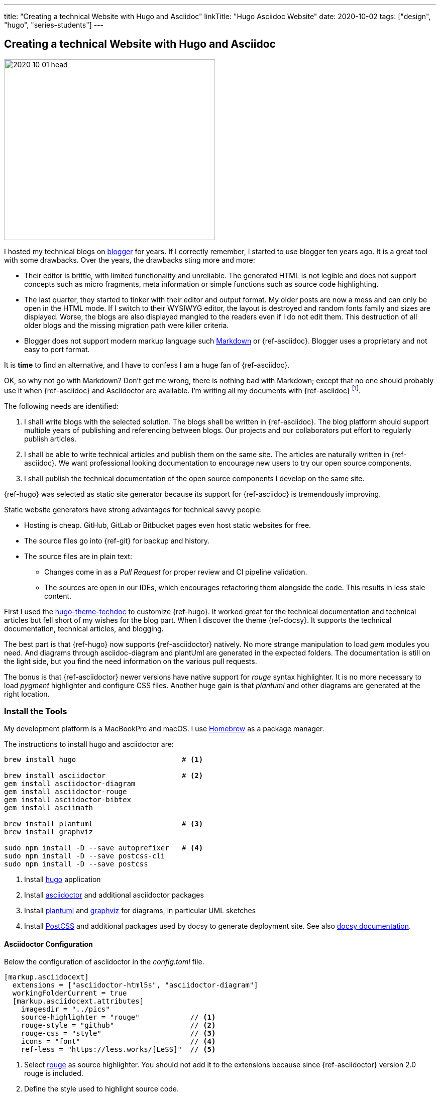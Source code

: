 ---
title: "Creating a technical Website with Hugo and Asciidoc"
linkTitle: "Hugo Asciidoc Website"
date: 2020-10-02
tags: ["design", "hugo", "series-students"]
---

== Creating a technical Website with Hugo and Asciidoc
:author: Marcel Baumann
:email: <marcel.baumann@tangly.net>
:homepage: https://www.tangly.net/
:company: https://www.tangly.net/[tangly llc]

image::2020-10-01-head.jpg[width=420,height=360,role=left]

I hosted my technical blogs on https://www.blogger.com/[blogger] for years.
If I correctly remember, I started to use blogger ten years ago.
It is a great tool with some drawbacks.
Over the years, the drawbacks sting more and more:

* Their editor is brittle, with limited functionality and unreliable.
The generated HTML is not legible and does not support concepts such as micro fragments, meta information or simple functions such as source code highlighting.
* The last quarter, they started to tinker with their editor and output format.
My older posts are now a mess and can only be open in the HTML mode.
If I switch to their WYSIWYG editor, the layout is destroyed and random fonts family and sizes are displayed.
Worse, the blogs are also displayed mangled to the readers even if I do not edit them.
This destruction of all older blogs and the missing migration path were killer criteria.
* Blogger does not support modern markup language such https://www.markdownguide.org/[Markdown] or {ref-asciidoc}.
Blogger uses a proprietary and not easy to port format.

It is *time* to find an alternative, and I have to confess I am a huge fan of {ref-asciidoc}.

OK, so why not go with Markdown?
Don’t get me wrong, there is nothing bad with Markdown; except that no one should probably use it when {ref-asciidoc} and Asciidoctor are available.
I’m writing all my documents with {ref-asciidoc}
footnote:[You find tutorials how to write asciidoc documentation and how to use the toolchain on YouTube and Udemy.].

The following needs are identified:

. I shall write blogs with the selected solution.
The blogs shall be written in {ref-asciidoc}.
The blog platform should support multiple years of publishing and referencing between blogs.
Our projects and our collaborators put effort to regularly publish articles.
. I shall be able to write technical articles and publish them on the same site.
The articles are naturally written in {ref-asciidoc}.
We want professional looking documentation to encourage new users to try our open source components.
. I shall publish the technical documentation of the open source components I develop on the same site.

{ref-hugo} was selected as static site generator because its support for {ref-asciidoc} is tremendously improving.

Static website generators have strong advantages for technical savvy people:

* Hosting is cheap.
GitHub, GitLab or Bitbucket pages even host static websites for free.
* The source files go into {ref-git} for backup and history.
* The source files are in plain text:
** Changes come in as a _Pull Request_ for proper review and CI pipeline validation.
** The sources are open in our IDEs, which encourages refactoring them alongside the code.
This results in less stale content.

First I used the https://github.com/thingsym/hugo-theme-techdoc/[hugo-theme-techdoc] to customize {ref-hugo}.
It worked great for the technical documentation and technical articles but fell short of my wishes for the blog part.
When I discover the theme {ref-docsy}.
It supports the technical documentation, technical articles, and blogging.

The best part is that {ref-hugo} now supports {ref-asciidoctor} natively.
No more strange manipulation to load _gem_ modules you need.
And diagrams through asciidoc-diagram and plantUml are generated in the expected folders.
The documentation is still on the light side, but you find the need information on the various pull requests.

The bonus is that {ref-asciidoctor} newer versions have native support for _rouge_ syntax highlighter.
It is no more necessary to load _pygment_ highlighter and configure CSS files.
Another huge gain is that _plantuml_ and other diagrams are generated at the right location.

=== Install the Tools

My development platform is a MacBookPro and macOS.
I use https://brew.sh/[Homebrew] as a package manager.

The instructions to install hugo and asciidoctor are:

[source,console]
----
brew install hugo                         # <1>

brew install asciidoctor                  # <2>
gem install asciidoctor-diagram
gem install asciidoctor-rouge
gem install asciidoctor-bibtex
gem install asciimath

brew install plantuml                     # <3>
brew install graphviz

sudo npm install -D --save autoprefixer   # <4>
sudo npm install -D --save postcss-cli
sudo npm install -D --save postcss
----

<1> Install https://gohugo.io/[hugo] application
<2> Install https://asciidoctor.org/[asciidoctor] and additional asciidoctor packages
<3> Install https://plantuml.com/[plantuml] and https://graphviz.org/[graphviz] for diagrams, in particular UML sketches
<4> Install https://postcss.org/[PostCSS] and additional packages used by docsy to generate deployment site.
See also https://www.docsy.dev/docs/getting-started/[docsy documentation].

==== Asciidoctor Configuration

Below the configuration of asciidoctor in the _config.toml_ file.

[source,yaml]
----
[markup.asciidocext]
  extensions = ["asciidoctor-html5s", "asciidoctor-diagram"]
  workingFolderCurrent = true
  [markup.asciidocext.attributes]
    imagesdir = "../pics"
    source-highlighter = "rouge"            // <1>
    rouge-style = "github"                  // <2>
    rouge-css = "style"                     // <3>
    icons = "font"                          // <4>
    ref-less = "https://less.works/[LeSS]"  // <5>
----

<1> Select https://rouge-ruby.github.io/docs/[rouge] as source highlighter.
You should not add it to the extensions because since {ref-asciidoctor} version 2.0 rouge is included.
<2> Define the style used to highlight source code.
<3> Configure rouge to generate all formatting data into the generated HTML file, avoiding any CSS file configuration.
<4> Icons provide better looking icons for various {ref-asciidoc}} constructs.
<5> Define document attributes which are accessible to all processed documents (DRY concepts for the whole site).

CAUTION

====
Newer versions of hugo have stricter security restrictions.
You must explicitly enable asciidoctor support by adding the following statements in your configuration file

[source,yaml]
----
[security]
[security.exec]
allow = ['^dart-sass-embedded$', '^go$', '^npx$', '^postcss$', '^asciidoctor$']
----

====

==== Docsy Configuration

===== Add First Level Folders

Each time you add your own first level folder – meaning at the same level as docs, blog, about, or community, you need to extend the layout to support it.
For example, I store technical articles in the folder ideas and use the standard template.
So I need to add (if not, no items are visible in the sidebar).

[source,console]
----
cp -R ./layouts/docs ./layouts/ideas
----

===== Change layouts

We had to change the partial _footer.html_ to display a better looking copyright clause.
The original version has hard coded text not really compatible with the creative commons license we are using.
The layout is updated by overwriting the involved partial file.

[source,console]
----
cp $prjDir/src/site/website/docsy/layouts/partials/footer.html $siteDir/themes/docsy/layouts/partials
----

==== Enable Local Search Engine

One cool feature of {ref-docsy} is local search support through https://lunrjs.com/[lunrjs] engine.

[source,yaml]
----
algolia_docsearch = false

offlineSearch = true
offlineSearchSummaryLength = 200
offlineSearchMaxResults = 25
----

=== Learning

The static website is published under {ref-site}.

The source of the whole website is available under https://bitbucket.org/tangly-team/tangly-os/src/master/src/site/website/[Website Source Code].

Printing of a single article is supported through your browser.
You can configure printing a whole section with or without a table of contents through https://www.docsy.dev/docs/adding-content/print/[configuration options].
For advanced cases, you can define the layout of the printed document.

You can use relative links in your {ref-asciidoc} documents.
Beware where the files are located by {ref-hugo} engine and the naming conventions shall follow {ref-hugo} rules.

Avoid the specialized but uncompleted _html5s_ backend and use instead the _html5_ backend.
I was not able to find good examples of stylesheets for the semantic backend.
The _html5s_ backend uses new names for classification and sometimes different HTML structures.
The regular available stylesheets will not style correctly the generated website.

The Docsy theme does not explicitly support asciidoc documents and the associated stylesheets.
I had to extend the Docsy stylesheets with styling for admonition blocks, quote blocks, and embedded images to improve the quality of the texts.

NOTE: The Hugo theme community is slow to better support asciidoc documents.
The Hugo developers clearly stated that styling for asciidoc documents is the responsibility of theme authors.
All Hugo users shall be aware that asciidoc is an officially supported input format.

Funny is that the blogger software and the docsy theme are from the same company as *Google*.

_This blog article is naturally written in {ref-asciidoc} syntax_.

== Hugo and Docsy Related Articles

. link:../../2020/creating-a-technical-website-with-hugo-and-asciidoc[Creating a technical Website with Hugo and Asciidoc]
. link:../../2020/support-comments-for-static-hugo-website[Support Comments for Static Hugo Website]
